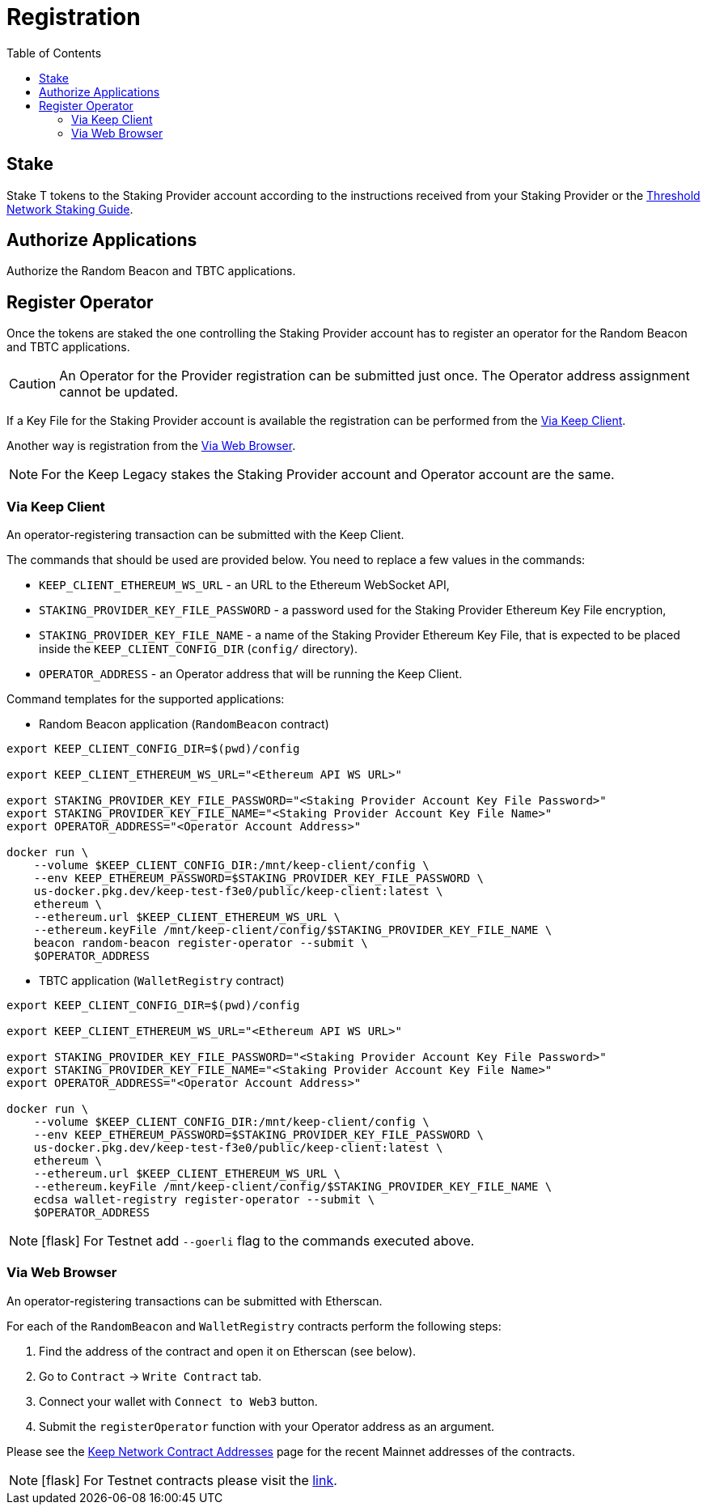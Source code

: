 :toc: left
:toclevels: 3
:sectanchors: true
:sectids: true
:source-highlighter: rouge
:icons: font

= Registration

== Stake

Stake T tokens to the Staking Provider account according to the instructions
received from your Staking Provider or 
the link:https://docs.threshold.network/guides/migrating-legacy-stakes[Threshold Network Staking Guide].

== Authorize Applications

Authorize the Random Beacon and TBTC applications.

// TODO: Add instruction

[#register-operator]
== Register Operator

Once the tokens are staked the one controlling the Staking Provider account has to
register an operator for the Random Beacon and TBTC applications.

CAUTION: An Operator for the Provider registration can be submitted just once. The
Operator address assignment cannot be updated.

If a Key File for the Staking Provider account is available the registration
can be performed from the <<register-operator-client>>.

Another way is registration from the <<register-operator-web>>.

NOTE: For the Keep Legacy stakes the Staking Provider account and Operator account are
the same.

[#register-operator-client]
=== Via Keep Client

An operator-registering transaction can be submitted with the Keep Client.

The commands that should be used are provided below.
You need to replace a few values in the commands:

* `KEEP_CLIENT_ETHEREUM_WS_URL` - an URL to the Ethereum WebSocket API,

* `STAKING_PROVIDER_KEY_FILE_PASSWORD` - a password used for the Staking Provider
Ethereum Key File encryption,

* `STAKING_PROVIDER_KEY_FILE_NAME` - a name of the Staking Provider Ethereum
Key File, that is expected to be placed inside the `KEEP_CLIENT_CONFIG_DIR` (`config/` directory).

* `OPERATOR_ADDRESS` - an Operator address that will be running the Keep Client.

Command templates for the supported applications:

* Random Beacon application (`RandomBeacon` contract)

[source,bash]
----
export KEEP_CLIENT_CONFIG_DIR=$(pwd)/config

export KEEP_CLIENT_ETHEREUM_WS_URL="<Ethereum API WS URL>"

export STAKING_PROVIDER_KEY_FILE_PASSWORD="<Staking Provider Account Key File Password>"
export STAKING_PROVIDER_KEY_FILE_NAME="<Staking Provider Account Key File Name>"
export OPERATOR_ADDRESS="<Operator Account Address>"

docker run \
    --volume $KEEP_CLIENT_CONFIG_DIR:/mnt/keep-client/config \
    --env KEEP_ETHEREUM_PASSWORD=$STAKING_PROVIDER_KEY_FILE_PASSWORD \
    us-docker.pkg.dev/keep-test-f3e0/public/keep-client:latest \
    ethereum \
    --ethereum.url $KEEP_CLIENT_ETHEREUM_WS_URL \
    --ethereum.keyFile /mnt/keep-client/config/$STAKING_PROVIDER_KEY_FILE_NAME \
    beacon random-beacon register-operator --submit \
    $OPERATOR_ADDRESS
----


* TBTC application (`WalletRegistry` contract)

[source,bash]
----
export KEEP_CLIENT_CONFIG_DIR=$(pwd)/config

export KEEP_CLIENT_ETHEREUM_WS_URL="<Ethereum API WS URL>"

export STAKING_PROVIDER_KEY_FILE_PASSWORD="<Staking Provider Account Key File Password>"
export STAKING_PROVIDER_KEY_FILE_NAME="<Staking Provider Account Key File Name>"
export OPERATOR_ADDRESS="<Operator Account Address>"

docker run \
    --volume $KEEP_CLIENT_CONFIG_DIR:/mnt/keep-client/config \
    --env KEEP_ETHEREUM_PASSWORD=$STAKING_PROVIDER_KEY_FILE_PASSWORD \
    us-docker.pkg.dev/keep-test-f3e0/public/keep-client:latest \
    ethereum \
    --ethereum.url $KEEP_CLIENT_ETHEREUM_WS_URL \
    --ethereum.keyFile /mnt/keep-client/config/$STAKING_PROVIDER_KEY_FILE_NAME \
    ecdsa wallet-registry register-operator --submit \
    $OPERATOR_ADDRESS
----

NOTE: icon:flask[] For Testnet add `--goerli` flag to the commands executed above.

[#register-operator-web]
=== Via Web Browser

An operator-registering transactions can be submitted with Etherscan.

For each of the `RandomBeacon` and `WalletRegistry` contracts perform the following steps:

1. Find the address of the contract and open it on Etherscan (see below).

2. Go to `Contract` -> `Write Contract` tab.

3. Connect your wallet with `Connect to Web3` button.

4. Submit the `registerOperator` function with your Operator address as an argument.

Please see the 
link:https://docs.threshold.network/extras/contract-addresses#keep-network-contracts[Keep Network Contract Addresses]
page for the recent Mainnet addresses of the contracts.
// TODO: Add section with the Keep Network contracts addresses to the Threshold Network docs.


NOTE: icon:flask[] For Testnet contracts please visit the xref:./run-keep-node.adoc#testnet-contracts[link].
